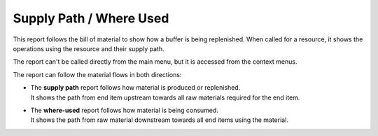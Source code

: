 ========================
Supply Path / Where Used
========================

This report follows the bill of material to show how a buffer is being
replenished. When called for a resource, it shows the operations using the
resource and their supply path.

The report can't be called directly from the main menu, but it is accessed
from the context menus.

The report can follow the material flows in both directions:

* | The **supply path** report follows how material is produced or replenished.
  | It shows the path from end item upstream towards all raw materials required
    for the end item.

* | The **where-used** report follows how material is being consumed.
  | It shows the path from raw material downstream towards all end items using
    the material.


.. image:: ../_images/supply-path.png
   :alt: Supply path
